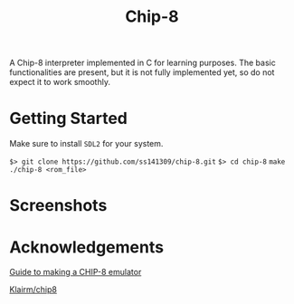 #+title: Chip-8

A Chip-8 interpreter implemented in C for learning purposes.
The basic functionalities are present, but it is not fully implemented yet,
so do not expect it to work smoothly.

* Getting Started

Make sure to install =SDL2= for your system.

=$> git clone https://github.com/ss141309/chip-8.git=
=$> cd chip-8=
=make=
=./chip-8 <rom_file>=

* Screenshots

[[./Screenshots/ibm-logo.png]]

[[./Screenshots/corax+.png]]

* Acknowledgements

[[https://tobiasvl.github.io/blog/write-a-chip-8-emulator/][Guide to making a CHIP-8 emulator]]

[[https://github.com/Klairm/chip8][Klairm/chip8]]
